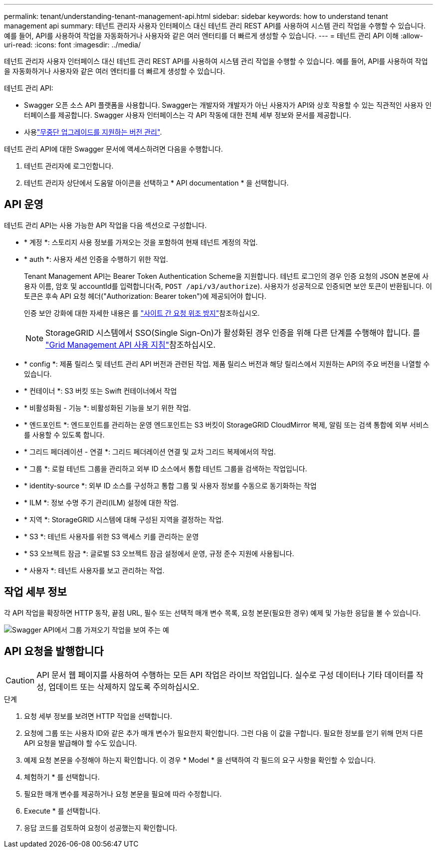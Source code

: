 ---
permalink: tenant/understanding-tenant-management-api.html 
sidebar: sidebar 
keywords: how to understand tenant management api 
summary: 테넌트 관리자 사용자 인터페이스 대신 테넌트 관리 REST API를 사용하여 시스템 관리 작업을 수행할 수 있습니다. 예를 들어, API를 사용하여 작업을 자동화하거나 사용자와 같은 여러 엔터티를 더 빠르게 생성할 수 있습니다. 
---
= 테넌트 관리 API 이해
:allow-uri-read: 
:icons: font
:imagesdir: ../media/


[role="lead"]
테넌트 관리자 사용자 인터페이스 대신 테넌트 관리 REST API를 사용하여 시스템 관리 작업을 수행할 수 있습니다. 예를 들어, API를 사용하여 작업을 자동화하거나 사용자와 같은 여러 엔터티를 더 빠르게 생성할 수 있습니다.

테넌트 관리 API:

* Swagger 오픈 소스 API 플랫폼을 사용합니다. Swagger는 개발자와 개발자가 아닌 사용자가 API와 상호 작용할 수 있는 직관적인 사용자 인터페이스를 제공합니다. Swagger 사용자 인터페이스는 각 API 작동에 대한 전체 세부 정보와 문서를 제공합니다.
* 사용link:tenant-management-api-versioning.html["무중단 업그레이드를 지원하는 버전 관리"].


테넌트 관리 API에 대한 Swagger 문서에 액세스하려면 다음을 수행합니다.

. 테넌트 관리자에 로그인합니다.
. 테넌트 관리자 상단에서 도움말 아이콘을 선택하고 * API documentation * 을 선택합니다.




== API 운영

테넌트 관리 API는 사용 가능한 API 작업을 다음 섹션으로 구성합니다.

* * 계정 *: 스토리지 사용 정보를 가져오는 것을 포함하여 현재 테넌트 계정의 작업.
* * auth *: 사용자 세션 인증을 수행하기 위한 작업.
+
Tenant Management API는 Bearer Token Authentication Scheme을 지원합니다. 테넌트 로그인의 경우 인증 요청의 JSON 본문에 사용자 이름, 암호 및 accountId를 입력합니다(즉, `POST /api/v3/authorize`). 사용자가 성공적으로 인증되면 보안 토큰이 반환됩니다. 이 토큰은 후속 API 요청 헤더("Authorization: Bearer token")에 제공되어야 합니다.

+
인증 보안 강화에 대한 자세한 내용은 를 link:protecting-against-cross-site-request-forgery-csrf.html["사이트 간 요청 위조 방지"]참조하십시오.

+

NOTE: StorageGRID 시스템에서 SSO(Single Sign-On)가 활성화된 경우 인증을 위해 다른 단계를 수행해야 합니다. 를 link:../admin/using-grid-management-api.html["Grid Management API 사용 지침"]참조하십시오.

* * config *: 제품 릴리스 및 테넌트 관리 API 버전과 관련된 작업. 제품 릴리스 버전과 해당 릴리스에서 지원하는 API의 주요 버전을 나열할 수 있습니다.
* * 컨테이너 *: S3 버킷 또는 Swift 컨테이너에서 작업
* * 비활성화됨 - 기능 *: 비활성화된 기능을 보기 위한 작업.
* * 엔드포인트 *: 엔드포인트를 관리하는 운영 엔드포인트는 S3 버킷이 StorageGRID CloudMirror 복제, 알림 또는 검색 통합에 외부 서비스를 사용할 수 있도록 합니다.
* * 그리드 페더레이션 - 연결 *: 그리드 페더레이션 연결 및 교차 그리드 복제에서의 작업.
* * 그룹 *: 로컬 테넌트 그룹을 관리하고 외부 ID 소스에서 통합 테넌트 그룹을 검색하는 작업입니다.
* * identity-source *: 외부 ID 소스를 구성하고 통합 그룹 및 사용자 정보를 수동으로 동기화하는 작업
* * ILM *: 정보 수명 주기 관리(ILM) 설정에 대한 작업.
* * 지역 *: StorageGRID 시스템에 대해 구성된 지역을 결정하는 작업.
* * S3 *: 테넌트 사용자를 위한 S3 액세스 키를 관리하는 운영
* * S3 오브젝트 잠금 *: 글로벌 S3 오브젝트 잠금 설정에서 운영, 규정 준수 지원에 사용됩니다.
* * 사용자 *: 테넌트 사용자를 보고 관리하는 작업.




== 작업 세부 정보

각 API 작업을 확장하면 HTTP 동작, 끝점 URL, 필수 또는 선택적 매개 변수 목록, 요청 본문(필요한 경우) 예제 및 가능한 응답을 볼 수 있습니다.

image::../media/tenant_api_swagger_example.gif[Swagger API에서 그룹 가져오기 작업을 보여 주는 예]



== API 요청을 발행합니다


CAUTION: API 문서 웹 페이지를 사용하여 수행하는 모든 API 작업은 라이브 작업입니다. 실수로 구성 데이터나 기타 데이터를 작성, 업데이트 또는 삭제하지 않도록 주의하십시오.

.단계
. 요청 세부 정보를 보려면 HTTP 작업을 선택합니다.
. 요청에 그룹 또는 사용자 ID와 같은 추가 매개 변수가 필요한지 확인합니다. 그런 다음 이 값을 구합니다. 필요한 정보를 얻기 위해 먼저 다른 API 요청을 발급해야 할 수도 있습니다.
. 예제 요청 본문을 수정해야 하는지 확인합니다. 이 경우 * Model * 을 선택하여 각 필드의 요구 사항을 확인할 수 있습니다.
. 체험하기 * 를 선택합니다.
. 필요한 매개 변수를 제공하거나 요청 본문을 필요에 따라 수정합니다.
. Execute * 를 선택합니다.
. 응답 코드를 검토하여 요청이 성공했는지 확인합니다.

